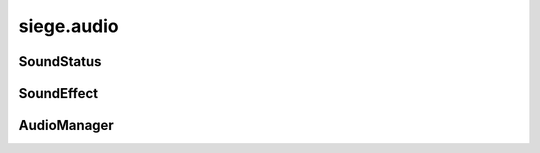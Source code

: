 .. _siege.audio:

siege.audio
==================

SoundStatus
-----------------------------------
.. class:: SoundStatus

   

   .. data:: Paused = siege.audio.SoundStatus.Paused

   .. data:: Playing = siege.audio.SoundStatus.Playing

   .. data:: Stopped = siege.audio.SoundStatus.Stopped

SoundEffect
-----------------------------------
.. class:: SoundEffect

   

   .. method:: attachToEntity( entity[, stopWhenDestroyed=True])

      

      :param entity: 

      :type entity: :class:`Entity`

      :param stopWhenDestroyed: 

      :type stopWhenDestroyed: bool

   .. method:: getLoop( )

      

      :rtype: bool

   .. method:: getStatus( )

      

      :rtype: :class:`SoundStatus`

   .. method:: getVolume( )

      

      :rtype: int

   .. method:: inRealm( arg2)

      

      :param arg2: 

      :type arg2: int

      :rtype: bool

   .. method:: pause( )

      

   .. method:: play( )

      

   .. method:: setLocation( arg2, arg3)

      

      :param arg2: 

      :type arg2: int

      :param arg3: 

      :type arg3: :class:`Vector`

   .. method:: setLoop( arg2)

      

      :param arg2: 

      :type arg2: bool

   .. method:: setVolume( arg2)

      

      :param arg2: 

      :type arg2: int

   .. method:: stop( )

      

AudioManager
-----------------------------------
.. class:: AudioManager

   

   .. method:: getTrackDuration( )

      

      :rtype: int

   .. method:: isPlayingTrack( )

      

      :rtype: bool

   .. method:: pauseTrack( )

      

   .. method:: play( name[, volume=100[, broadcast=False]])

      

      :param name: 

      :type name: str

      :param volume: 

      :type volume: int

      :param broadcast: 

      :type broadcast: bool

      :rtype: :class:`SoundEffect`

   .. method:: playAt( name, realmUid, position[, volume=100[, broadcast=False]])

      

      :param name: 

      :type name: str

      :param realmUid: 

      :type realmUid: int

      :param position: 

      :type position: :class:`Vector`

      :param volume: 

      :type volume: int

      :param broadcast: 

      :type broadcast: bool

      :rtype: :class:`SoundEffect`

   .. method:: playAttached( name, entity[, volume=100[, broadcast=False[, stopWhenDestroyed=True]]])

      

      :param name: 

      :type name: str

      :param entity: 

      :type entity: :class:`Entity`

      :param volume: 

      :type volume: int

      :param broadcast: 

      :type broadcast: bool

      :param stopWhenDestroyed: 

      :type stopWhenDestroyed: bool

      :rtype: :class:`SoundEffect`

   .. method:: playTrack( arg2, trackPath)

      

      :param arg2: 

      :type arg2: str

      :param trackPath: 

      :type trackPath: bool

   .. method:: resumeTrack( )

      

   .. method:: setTrackVolume( arg2)

      

      :param arg2: 

      :type arg2: float

   .. method:: stopTrack( )

      

   .. attribute:: masterVolume

      

   .. attribute:: musicVolume

      

   .. attribute:: sfxVolume

      

